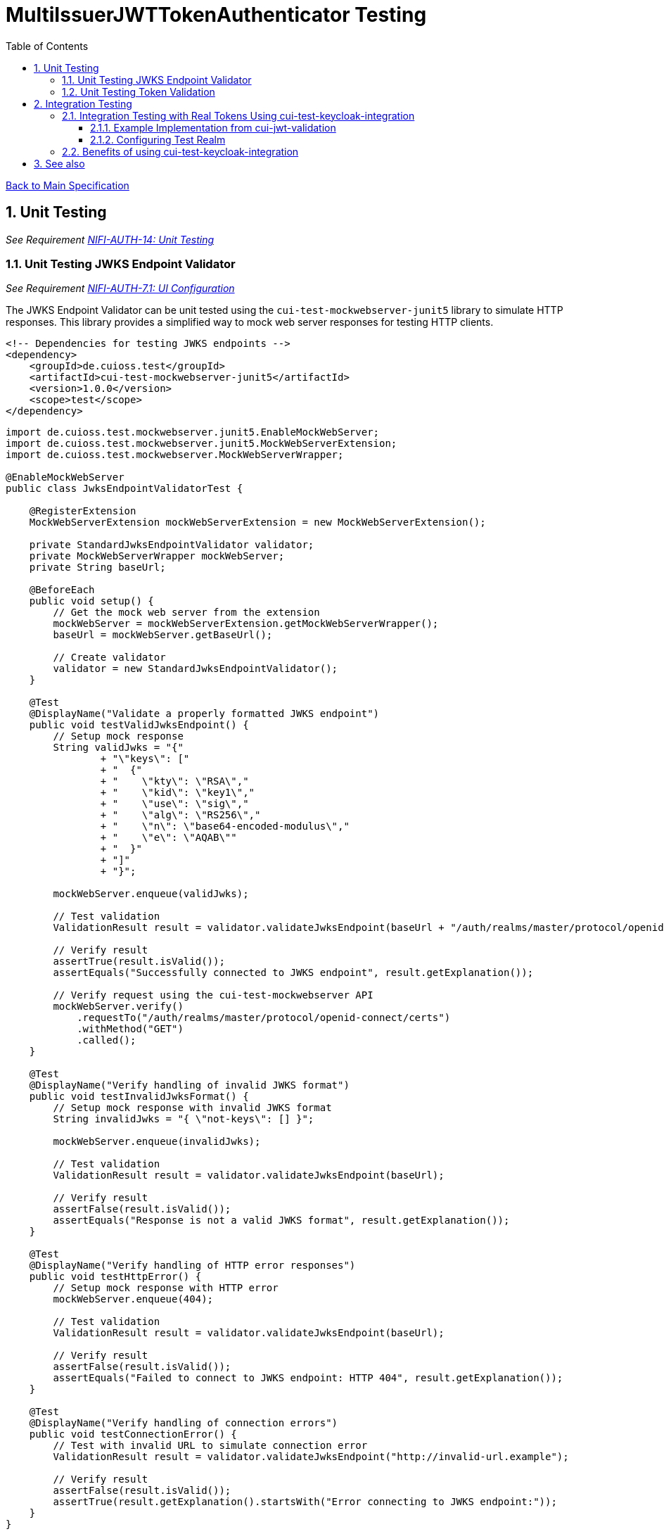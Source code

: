 = MultiIssuerJWTTokenAuthenticator Testing
:toc:
:toclevels: 3
:toc-title: Table of Contents
:sectnums:

link:../Specification.adoc[Back to Main Specification]

== Unit Testing
_See Requirement link:../Requirements.adoc#NIFI-AUTH-14[NIFI-AUTH-14: Unit Testing]_

=== Unit Testing JWKS Endpoint Validator
_See Requirement link:../Requirements.adoc#NIFI-AUTH-7.1[NIFI-AUTH-7.1: UI Configuration]_

The JWKS Endpoint Validator can be unit tested using the `cui-test-mockwebserver-junit5` library to simulate HTTP responses. This library provides a simplified way to mock web server responses for testing HTTP clients.

[source,xml]
----
<!-- Dependencies for testing JWKS endpoints -->
<dependency>
    <groupId>de.cuioss.test</groupId>
    <artifactId>cui-test-mockwebserver-junit5</artifactId>
    <version>1.0.0</version>
    <scope>test</scope>
</dependency>
----

[source,java]
----
import de.cuioss.test.mockwebserver.junit5.EnableMockWebServer;
import de.cuioss.test.mockwebserver.junit5.MockWebServerExtension;
import de.cuioss.test.mockwebserver.MockWebServerWrapper;

@EnableMockWebServer
public class JwksEndpointValidatorTest {

    @RegisterExtension
    MockWebServerExtension mockWebServerExtension = new MockWebServerExtension();

    private StandardJwksEndpointValidator validator;
    private MockWebServerWrapper mockWebServer;
    private String baseUrl;

    @BeforeEach
    public void setup() {
        // Get the mock web server from the extension
        mockWebServer = mockWebServerExtension.getMockWebServerWrapper();
        baseUrl = mockWebServer.getBaseUrl();
        
        // Create validator
        validator = new StandardJwksEndpointValidator();
    }

    @Test
    @DisplayName("Validate a properly formatted JWKS endpoint")
    public void testValidJwksEndpoint() {
        // Setup mock response
        String validJwks = "{"
                + "\"keys\": ["
                + "  {"
                + "    \"kty\": \"RSA\","
                + "    \"kid\": \"key1\","
                + "    \"use\": \"sig\","
                + "    \"alg\": \"RS256\","
                + "    \"n\": \"base64-encoded-modulus\","
                + "    \"e\": \"AQAB\""
                + "  }"
                + "]"
                + "}";
        
        mockWebServer.enqueue(validJwks);
        
        // Test validation
        ValidationResult result = validator.validateJwksEndpoint(baseUrl + "/auth/realms/master/protocol/openid-connect/certs");
        
        // Verify result
        assertTrue(result.isValid());
        assertEquals("Successfully connected to JWKS endpoint", result.getExplanation());
        
        // Verify request using the cui-test-mockwebserver API
        mockWebServer.verify()
            .requestTo("/auth/realms/master/protocol/openid-connect/certs")
            .withMethod("GET")
            .called();
    }

    @Test
    @DisplayName("Verify handling of invalid JWKS format")
    public void testInvalidJwksFormat() {
        // Setup mock response with invalid JWKS format
        String invalidJwks = "{ \"not-keys\": [] }";
        
        mockWebServer.enqueue(invalidJwks);
        
        // Test validation
        ValidationResult result = validator.validateJwksEndpoint(baseUrl);
        
        // Verify result
        assertFalse(result.isValid());
        assertEquals("Response is not a valid JWKS format", result.getExplanation());
    }

    @Test
    @DisplayName("Verify handling of HTTP error responses")
    public void testHttpError() {
        // Setup mock response with HTTP error
        mockWebServer.enqueue(404);
        
        // Test validation
        ValidationResult result = validator.validateJwksEndpoint(baseUrl);
        
        // Verify result
        assertFalse(result.isValid());
        assertEquals("Failed to connect to JWKS endpoint: HTTP 404", result.getExplanation());
    }

    @Test
    @DisplayName("Verify handling of connection errors")
    public void testConnectionError() {
        // Test with invalid URL to simulate connection error
        ValidationResult result = validator.validateJwksEndpoint("http://invalid-url.example");
        
        // Verify result
        assertFalse(result.isValid());
        assertTrue(result.getExplanation().startsWith("Error connecting to JWKS endpoint:"));
    }
}
----

=== Unit Testing Token Validation
_See Requirement link:../Requirements.adoc#NIFI-AUTH-3[NIFI-AUTH-3: Token Validation Requirements]_

[source,java]
----
public class JwtTokenValidatorTest {

    private JwtTokenValidator validator;
    private JwksCache mockJwksCache;

    @BeforeEach // Updated from @Before to JUnit 5 annotation
    public void setup() {
        mockJwksCache = mock(JwksCache.class);
        validator = new JwtTokenValidator(mockJwksCache);
    }

    @Test
    @DisplayName("Verify validation of a valid token") // Added DisplayName annotation
    public void testValidToken() throws Exception {
        // Create a valid token
        JWTClaimsSet claimsSet = new JWTClaimsSet.Builder()
                .issuer("test-issuer")
                .subject("test-subject")
                .expirationTime(new Date(System.currentTimeMillis() + 3600000)) // 1 hour in future
                .build();
        
        SignedJWT signedJWT = createSignedJWT(claimsSet);
        ParsedJwtToken token = new ParsedJwtToken.Builder()
                .tokenString(signedJWT.serialize())
                .header(signedJWT.getHeader())
                .claims(claimsSet)
                .build();
        
        // Mock signature verification
        when(mockJwksCache.getJwk(anyString(), anyString())).thenReturn(createMockJWK());
        
        // Test validation
        ValidationResult result = validator.validateToken(token);
        
        // Verify result
        assertTrue(result.isValid());
    }

    @Test
    @DisplayName("Verify rejection of an expired token") // Added DisplayName annotation
    public void testExpiredToken() throws Exception {
        // Create an expired token
        JWTClaimsSet claimsSet = new JWTClaimsSet.Builder()
                .issuer("test-issuer")
                .subject("test-subject")
                .expirationTime(new Date(System.currentTimeMillis() - 3600000)) // 1 hour in past
                .build();
        
        SignedJWT signedJWT = createSignedJWT(claimsSet);
        ParsedJwtToken token = new ParsedJwtToken.Builder()
                .tokenString(signedJWT.serialize())
                .header(signedJWT.getHeader())
                .claims(claimsSet)
                .build();
        
        // Test validation
        ValidationResult result = validator.validateToken(token);
        
        // Verify result
        assertFalse(result.isValid());
        assertEquals("Token has expired", result.getExplanation());
    }

    @Test
    @DisplayName("Verify rejection of tokens with unknown issuers") // Added DisplayName annotation
    public void testUnknownIssuer() throws Exception {
        // Create a token with unknown issuer
        JWTClaimsSet claimsSet = new JWTClaimsSet.Builder()
                .issuer("unknown-issuer")
                .subject("test-subject")
                .expirationTime(new Date(System.currentTimeMillis() + 3600000))
                .build();
        
        SignedJWT signedJWT = createSignedJWT(claimsSet);
        ParsedJwtToken token = new ParsedJwtToken.Builder()
                .tokenString(signedJWT.serialize())
                .header(signedJWT.getHeader())
                .claims(claimsSet)
                .build();
        
        // Test validation
        ValidationResult result = validator.validateToken(token);
        
        // Verify result
        assertFalse(result.isValid());
        assertEquals("Unknown token issuer: unknown-issuer", result.getExplanation());
    }

    private SignedJWT createSignedJWT(JWTClaimsSet claimsSet) throws Exception {
        // Create a signed JWT for testing
        KeyPairGenerator keyGen = KeyPairGenerator.getInstance("RSA");
        keyGen.initialize(2048);
        KeyPair keyPair = keyGen.generateKeyPair();
        
        JWSSigner signer = new RSASSASigner(keyPair.getPrivate());
        
        JWSHeader header = new JWSHeader.Builder(JWSAlgorithm.RS256)
                .keyID("test-key-id")
                .build();
        
        SignedJWT signedJWT = new SignedJWT(header, claimsSet);
        signedJWT.sign(signer);
        
        return signedJWT;
    }

    private JWK createMockJWK() throws Exception {
        // Create a mock JWK for testing
        KeyPairGenerator keyGen = KeyPairGenerator.getInstance("RSA");
        keyGen.initialize(2048);
        KeyPair keyPair = keyGen.generateKeyPair();
        
        return new RSAKey.Builder((RSAPublicKey) keyPair.getPublic())
                .keyID("test-key-id")
                .build();
    }
}
----

== Integration Testing
_See Requirement link:../Requirements.adoc#NIFI-AUTH-15[NIFI-AUTH-15: Integration Testing]_

=== Integration Testing with Real Tokens Using cui-test-keycloak-integration
_See Requirement link:../Requirements.adoc#NIFI-AUTH-3[NIFI-AUTH-3: Token Validation Requirements]_

Integration tests with real tokens can be implemented using the `cui-test-keycloak-integration` library, which provides a robust approach for testing against a real Keycloak instance.

[source,xml]
----
<!-- Dependencies for integration testing with cui-test-keycloak-integration -->
<dependency>
    <groupId>de.cuioss.test</groupId>
    <artifactId>cui-test-keycloak-integration</artifactId>
    <version>1.0.0</version>
    <scope>test</scope>
</dependency>
----

[source,java]
----
import de.cuioss.test.keycloak.junit5.EnableKeycloakIntegration;
import de.cuioss.test.keycloak.configuration.KeycloakConfiguration;
import de.cuioss.test.keycloak.client.KeycloakClient;
import de.cuioss.test.keycloak.KeycloakContainer;

@EnableKeycloakIntegration
@Tag("IntegrationTest")
public class TokenKeycloakITTest {

    private static final Logger LOG = LoggerFactory.getLogger(TokenKeycloakITTest.class);
    
    /**
     * The KeycloakContainer is automatically managed by the cui-test-keycloak-integration
     * library. It's configured through the @KeycloakConfiguration annotation.
     */
    @KeycloakConfiguration(
        realmName = "nifi-test",
        realmConfigFile = "test-realm.json",
        clientId = "nifi-test-client",
        clientSecret = "${client-secret}"
    )
    private KeycloakContainer keycloakContainer;
    
    /**
     * The KeycloakClient provides helper methods for interacting with Keycloak.
     */
    @Inject
    private KeycloakClient keycloakClient;
    
    private TestRunner runner;

    @BeforeEach
    public void setup() {
        // Setup processor
        runner = TestRunners.newTestRunner(MultiIssuerJWTTokenAuthenticator.class);
        runner.setProperty(MultiIssuerJWTTokenAuthenticator.TOKEN_HEADER, "Authorization");
        runner.setProperty(MultiIssuerJWTTokenAuthenticator.JWKS_REFRESH_INTERVAL, "5 min");
        runner.setProperty(MultiIssuerJWTTokenAuthenticator.REQUIRE_VALID_TOKEN, "true");
        runner.setProperty(MultiIssuerJWTTokenAuthenticator.TOKEN_LOCATION, "AUTHORIZATION_HEADER");
        
        // Configure issuer with JWKS URL from the keycloak container
        String jwksUrl = keycloakContainer.getJwksUrl();
        runner.setProperty("nifi-test-issuer", jwksUrl);
        
        LOG.info("Keycloak started at: {}", keycloakContainer.getAuthServerUrl());
        LOG.info("JWKS URL: {}", jwksUrl);
    }

    @Test
    @DisplayName("Verify successful validation of valid tokens")
    public void testValidToken() throws Exception {
        // Get a valid token from Keycloak using the client
        String token = keycloakClient.getAccessToken("test-user", "password");
        
        // Create test flow file
        Map<String, String> attributes = new HashMap<>();
        attributes.put("Authorization", "Bearer " + token);
        runner.enqueue("test data".getBytes(), attributes);
        
        // Run the processor
        runner.run();
        
        // Verify results
        runner.assertAllFlowFilesTransferred(MultiIssuerJWTTokenAuthenticator.SUCCESS, 1);
        
        // Verify attributes
        MockFlowFile resultFlowFile = runner.getFlowFilesForRelationship(
            MultiIssuerJWTTokenAuthenticator.SUCCESS).get(0);
        
        // Verify token attributes
        assertEquals("nifi-test", resultFlowFile.getAttribute("jwt.claims.iss"));
        assertNotNull(resultFlowFile.getAttribute("jwt.subject"));
        assertNotNull(resultFlowFile.getAttribute("jwt.validatedAt"));
        assertEquals("true", resultFlowFile.getAttribute("jwt.authorization.passed"));
    }

    @Test
    @DisplayName("Verify rejection of expired tokens")
    public void testExpiredToken() throws Exception {
        // Get an expired token using the client's helper method
        String token = keycloakClient.getExpiredAccessToken("test-user");
        
        // Create test flow file
        Map<String, String> attributes = new HashMap<>();
        attributes.put("Authorization", "Bearer " + token);
        runner.enqueue("test data".getBytes(), attributes);
        
        // Run the processor
        runner.run();
        
        // Verify results
        runner.assertAllFlowFilesTransferred(MultiIssuerJWTTokenAuthenticator.AUTHENTICATION_FAILED, 1);
        
        // Verify attributes
        MockFlowFile resultFlowFile = runner.getFlowFilesForRelationship(
            MultiIssuerJWTTokenAuthenticator.AUTHENTICATION_FAILED).get(0);
        
        assertEquals("Token has expired", resultFlowFile.getAttribute("jwt.error.reason"));
        assertEquals("AUTH-003", resultFlowFile.getAttribute("jwt.error.code"));
    }
    
    @Test
    @DisplayName("Verify handling of tokens with specific audience")
    public void testTokenWithAudience() throws Exception {
        // Get a token with specific audience
        String token = keycloakClient.getAccessTokenWithAudience("test-user", "password", "specific-audience");
        
        // Configure processor to require this audience
        runner.setProperty(MultiIssuerJWTTokenAuthenticator.REQUIRED_AUDIENCE, "specific-audience");
        
        // Create test flow file
        Map<String, String> attributes = new HashMap<>();
        attributes.put("Authorization", "Bearer " + token);
        runner.enqueue("test data".getBytes(), attributes);
        
        // Run the processor
        runner.run();
        
        // Verify results
        runner.assertAllFlowFilesTransferred(MultiIssuerJWTTokenAuthenticator.SUCCESS, 1);
    }
    
    @Test
    @DisplayName("Verify handling of tokens with specific roles")
    public void testTokenWithRoles() throws Exception {
        // Get a token with specific roles
        String token = keycloakClient.getAccessTokenWithRoles("test-user", "password", Arrays.asList("admin", "user"));
        
        // Configure processor to require the admin role
        runner.setProperty(MultiIssuerJWTTokenAuthenticator.REQUIRED_ROLES, "admin");
        
        // Create test flow file
        Map<String, String> attributes = new HashMap<>();
        attributes.put("Authorization", "Bearer " + token);
        runner.enqueue("test data".getBytes(), attributes);
        
        // Run the processor
        runner.run();
        
        // Verify results
        runner.assertAllFlowFilesTransferred(MultiIssuerJWTTokenAuthenticator.SUCCESS, 1);
    }
}
----

==== Example Implementation from cui-jwt-validation
Here's an example from the cui-jwt-validation project showing how to use the cui-test-keycloak-integration library:

[source,java]
----
/**
 * Integration test for token validation against a real Keycloak instance.
 * Uses the cui-test-keycloak-integration library for simplified testing.
 */
@EnableKeycloakIntegration
@Tag("IntegrationTest")
class TokenKeycloakITTest {

    @KeycloakConfiguration(
        realmName = "cui",
        realmConfigurationFile = "cui/test-realm.json",
        clientId = "vault-api",
        clientSecret = "${client-secret:configure-me}"
    )
    private KeycloakContainer container;

    @Inject
    private KeycloakClient keycloakClient;

    private TokenValidator validator;

    @BeforeEach
    void setUp() {
        // Create a token validator configured with the Keycloak JWKS URL
        IssuerConfig issuerConfig = IssuerConfig.builder()
            .jwksIssuer("cui")
            .jwksEndpoint(container.getJwksUrl())
            .build();

        validator = new TokenValidator(issuerConfig);
    }

    @Test
    void shouldValidateToken() {
        // Get a valid token from Keycloak
        String accessToken = keycloakClient.getAccessToken("test-user", "password");

        // Validate the token
        Optional<AccessTokenContent> optionalToken = validator.createAccessToken(accessToken);

        // Verify token is valid and contains expected claims
        assertTrue(optionalToken.isPresent());
        AccessTokenContent token = optionalToken.get();
        assertEquals("cui", token.getIssuer());
        assertEquals("test-user", token.getPreferredUsername().orElse(null));
        assertFalse(token.isExpired());
    }

    @Test
    void shouldHandleExpiredToken() {
        // Get an expired token
        String expiredToken = keycloakClient.getExpiredAccessToken("test-user");

        // Attempt to validate expired token
        Optional<AccessTokenContent> optionalToken = validator.createAccessToken(expiredToken);
        
        // Token should be parsed but marked as expired
        assertTrue(optionalToken.isPresent());
        AccessTokenContent token = optionalToken.get();
        assertTrue(token.isExpired());
    }

    @Test
    void shouldVerifyAudience() {
        // Get token with specific audience claim
        String token = keycloakClient.getAccessTokenWithAudience("test-user", "password", "expected-audience");
        
        // Create validator that requires specific audience
        TokenValidatorOptions options = TokenValidatorOptions.builder()
            .requireAudience("expected-audience")
            .build();
            
        IssuerConfig issuerConfig = IssuerConfig.builder()
            .jwksIssuer("cui")
            .jwksEndpoint(container.getJwksUrl())
            .build();

        TokenValidator audienceValidator = new TokenValidator(options, issuerConfig);
        
        // Validate the token
        Optional<AccessTokenContent> optionalToken = audienceValidator.createAccessToken(token);
        
        // Token should be valid
        assertTrue(optionalToken.isPresent());
        AccessTokenContent parsedToken = optionalToken.get();
        assertTrue(parsedToken.getAudiences().contains("expected-audience"));
    }
}
----

==== Configuring Test Realm

To configure a test realm for integration testing, create a `test-realm.json` file in your test resources:

[source,json]
----
{
  "realm": "nifi-test",
  "enabled": true,
  "accessTokenLifespan": 60,
  "clients": [
    {
      "clientId": "nifi-test-client",
      "enabled": true,
      "clientAuthenticatorType": "client-secret",
      "secret": "test-secret",
      "redirectUris": ["http://localhost:*"],
      "standardFlowEnabled": true,
      "implicitFlowEnabled": false,
      "directAccessGrantsEnabled": true,
      "serviceAccountsEnabled": true,
      "authorizationServicesEnabled": true,
      "publicClient": false
    }
  ],
  "users": [
    {
      "username": "test-user",
      "email": "test@example.com",
      "enabled": true,
      "credentials": [
        {
          "type": "password",
          "value": "password",
          "temporary": false
        }
      ],
      "realmRoles": ["user"],
      "clientRoles": {
        "nifi-test-client": ["nifi-user", "nifi-admin"]
      }
    }
  ],
  "roles": {
    "realm": [
      {
        "name": "user",
        "description": "User role"
      },
      {
        "name": "admin",
        "description": "Administrator role"
      }
    ],
    "client": {
      "nifi-test-client": [
        {
          "name": "nifi-user",
          "description": "NiFi User"
        },
        {
          "name": "nifi-admin",
          "description": "NiFi Administrator"
        }
      ]
    }
  }
}
----

=== Benefits of using cui-test-keycloak-integration

Using the cui-test-keycloak-integration library provides several advantages:

1. **Automated Lifecycle Management**: The library manages the Keycloak container's lifecycle automatically.

2. **Simple Configuration**: Configure your test realm using a JSON configuration file.

3. **Convenient Helper Methods**: The KeycloakClient API provides simple methods to obtain tokens with different characteristics (expired tokens, tokens with specific roles or audiences, etc.).

4. **Realistic Testing**: Tests against a real Keycloak instance ensure compatibility with actual production environments.

5. **Integration with JUnit 5**: Uses modern testing practices with JUnit 5 extensions and annotations.

By using cui-test-keycloak-integration for integration testing and cui-test-mockwebserver-junit5 for unit testing, you can ensure comprehensive test coverage of your JWT validation components, from individual validators to the full authorization flow.

== See also
* link:security.adoc[Security Specification]
* link:token-validation.adoc[Token Validation]
* link:javascript-testing.adoc[JavaScript Testing]
* link:../Requirements.adoc[Requirements]
* link:../Specification.adoc[Main Specification]
